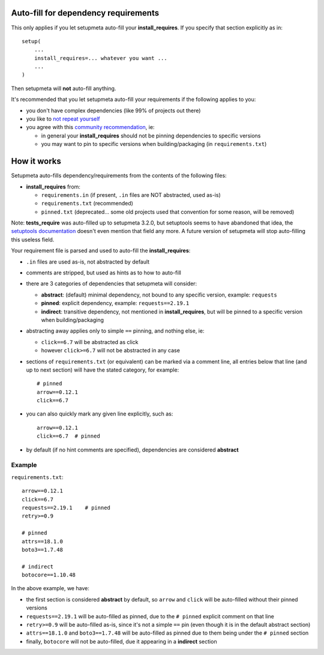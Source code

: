 Auto-fill for dependency requirements
=====================================

This only applies if you let setupmeta auto-fill your **install_requires**.
If you specify that section explicitly as in::

    setup(
        ...
        install_requires=... whatever you want ...
        ...
    )

Then setupmeta will **not** auto-fill anything.

It's recommended that you let setupmeta auto-fill your requirements
if the following applies to you:

- you don't have complex dependencies (like 99% of projects out there)

- you like to `not repeat yourself`_

- you agree with this `community recommendation`_, ie:

  - in general your **install_requires** should not be pinning dependencies to specific versions

  - you may want to pin to specific versions when building/packaging (in ``requirements.txt``)


How it works
============

Setupmeta auto-fills dependency/requirements from the contents of the following files:

- **install_requires** from:

  - ``requirements.in`` (if present, ``.in`` files are NOT abstracted, used as-is)

  - ``requirements.txt`` (recommended)

  - ``pinned.txt`` (deprecated... some old projects used that convention for some reason, will be removed)


Note: **tests_require** was auto-filled up to setupmeta 3.2.0, but setuptools seems to have
abandoned that idea, the `setuptools documentation`_ doesn't even mention that field any more.
A future version of setupmeta will stop auto-filling this useless field.

Your requirement file is parsed and used to auto-fill the **install_requires**:

- ``.in`` files are used as-is, not abstracted by default

- comments are stripped, but used as hints as to how to auto-fill

- there are 3 categories of dependencies that setupmeta will consider:

  - **abstract**: (default) minimal dependency, not bound to any specific version,
    example: ``requests``

  - **pinned**: explicit dependency, example: ``requests==2.19.1``

  - **indirect**: transitive dependency, not mentioned in **install_requires**,
    but will be pinned to a specific version when building/packaging

- abstracting away applies only to simple ``==`` pinning, and nothing else, ie:

  - ``click==6.7`` will be abstracted as click

  - however ``click>=6.7`` will not be abstracted in any case

- sections of ``requirements.txt`` (or equivalent) can be marked via a comment line,
  all entries below that line (and up to next section) will have the stated category,
  for example::

    # pinned
    arrow==0.12.1
    click==6.7

- you can also quickly mark any given line explicitly, such as::

    arrow==0.12.1
    click==6.7  # pinned


- by default (if no hint comments are specified), dependencies are considered **abstract**



Example
-------

``requirements.txt``::

    arrow==0.12.1
    click==6.7
    requests==2.19.1    # pinned
    retry>=0.9

    # pinned
    attrs==18.1.0
    boto3==1.7.48

    # indirect
    botocore==1.10.48

In the above example, we have:

- the first section is considered **abstract** by default,
  so ``arrow`` and ``click`` will be auto-filled without their pinned versions

- ``requests==2.19.1`` will be auto-filled as pinned,
  due to the ``# pinned`` explicit comment on that line

- ``retry>=0.9`` will be auto-filled as-is, since it's not a simple ``==`` pin
  (even though it is in the default abstract section)

- ``attrs==18.1.0`` and ``boto3==1.7.48`` will be auto-filled as pinned
  due to them being under the ``# pinned`` section

- finally, ``botocore`` will not be auto-filled, due it appearing in a **indirect** section


.. _not repeat yourself: https://en.wikipedia.org/wiki/Don%27t_repeat_yourself

.. _community recommendation: https://packaging.python.org/discussions/install-requires-vs-requirements/

.. _setuptools documentation: https://setuptools.readthedocs.io/en/latest/setuptools.html
